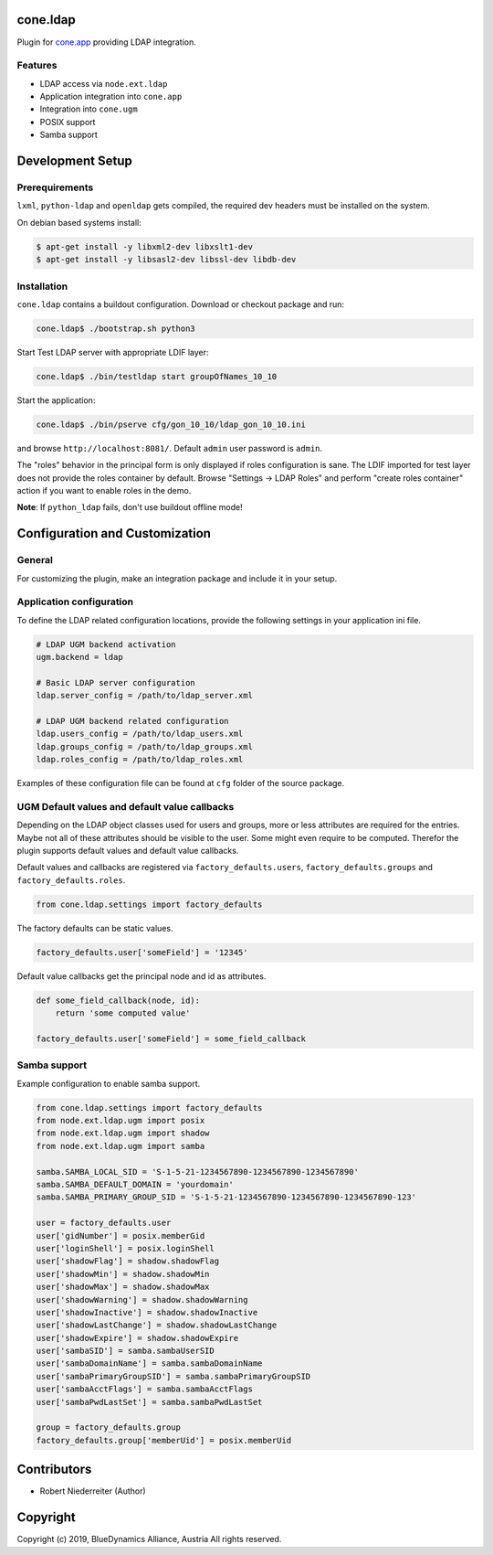 cone.ldap
=========

Plugin for `cone.app <http://packages.python.org/cone.app>`_ providing LDAP
integration.


Features
--------

- LDAP access via ``node.ext.ldap``
- Application integration into ``cone.app``
- Integration into ``cone.ugm``
- POSIX support
- Samba support


Development Setup
=================

Prerequirements
---------------

``lxml``, ``python-ldap`` and ``openldap`` gets compiled, the required dev
headers must be installed on the system.

On debian based systems install:

.. code-block:: shell

    $ apt-get install -y libxml2-dev libxslt1-dev
    $ apt-get install -y libsasl2-dev libssl-dev libdb-dev


Installation
------------

``cone.ldap`` contains a buildout configuration. Download or checkout package
and run:

.. code-block:: shell

    cone.ldap$ ./bootstrap.sh python3

Start Test LDAP server with appropriate LDIF layer:

.. code-block:: shell

    cone.ldap$ ./bin/testldap start groupOfNames_10_10

Start the application:

.. code-block:: shell

    cone.ldap$ ./bin/pserve cfg/gon_10_10/ldap_gon_10_10.ini

and browse ``http://localhost:8081/``. Default ``admin`` user password is
``admin``.

The "roles" behavior in the principal form is only displayed if roles
configuration is sane. The LDIF imported for test layer does not provide the
roles container by default. Browse "Settings -> LDAP Roles" and perform
"create roles container" action if you want to enable roles in the demo.

**Note**: If ``python_ldap`` fails, don't use buildout offline mode!


Configuration and Customization
===============================

General
-------

For customizing the plugin, make an integration package and include it in
your setup.


Application configuration
-------------------------

To define the LDAP related configuration locations, provide the following
settings in your application ini file.

.. code-block:: ini

    # LDAP UGM backend activation
    ugm.backend = ldap

    # Basic LDAP server configuration
    ldap.server_config = /path/to/ldap_server.xml

    # LDAP UGM backend related configuration
    ldap.users_config = /path/to/ldap_users.xml
    ldap.groups_config = /path/to/ldap_groups.xml
    ldap.roles_config = /path/to/ldap_roles.xml

Examples of these configuration file can be found at ``cfg`` folder of the
source package.


UGM Default values and default value callbacks
----------------------------------------------

Depending on the LDAP object classes used for users and groups, more or less
attributes are required for the entries. Maybe not all of these attributes
should be visible to the user. Some might even require to be computed.
Therefor the plugin supports default values and default value callbacks.

Default values and callbacks are registered via ``factory_defaults.users``,
``factory_defaults.groups`` and ``factory_defaults.roles``.

.. code-block:: python

    from cone.ldap.settings import factory_defaults

The factory defaults can be static values.

.. code-block:: python

    factory_defaults.user['someField'] = '12345'

Default value callbacks get the principal node and id as attributes.

.. code-block:: python

    def some_field_callback(node, id):
        return 'some computed value'

    factory_defaults.user['someField'] = some_field_callback


Samba support
-------------

Example configuration to enable samba support.

.. code-block:: python

    from cone.ldap.settings import factory_defaults
    from node.ext.ldap.ugm import posix
    from node.ext.ldap.ugm import shadow
    from node.ext.ldap.ugm import samba

    samba.SAMBA_LOCAL_SID = 'S-1-5-21-1234567890-1234567890-1234567890'
    samba.SAMBA_DEFAULT_DOMAIN = 'yourdomain'
    samba.SAMBA_PRIMARY_GROUP_SID = 'S-1-5-21-1234567890-1234567890-1234567890-123'

    user = factory_defaults.user
    user['gidNumber'] = posix.memberGid
    user['loginShell'] = posix.loginShell
    user['shadowFlag'] = shadow.shadowFlag
    user['shadowMin'] = shadow.shadowMin
    user['shadowMax'] = shadow.shadowMax
    user['shadowWarning'] = shadow.shadowWarning
    user['shadowInactive'] = shadow.shadowInactive
    user['shadowLastChange'] = shadow.shadowLastChange
    user['shadowExpire'] = shadow.shadowExpire
    user['sambaSID'] = samba.sambaUserSID
    user['sambaDomainName'] = samba.sambaDomainName
    user['sambaPrimaryGroupSID'] = samba.sambaPrimaryGroupSID
    user['sambaAcctFlags'] = samba.sambaAcctFlags
    user['sambaPwdLastSet'] = samba.sambaPwdLastSet

    group = factory_defaults.group
    factory_defaults.group['memberUid'] = posix.memberUid


Contributors
============

- Robert Niederreiter (Author)


Copyright
=========

Copyright (c) 2019, BlueDynamics Alliance, Austria
All rights reserved.
